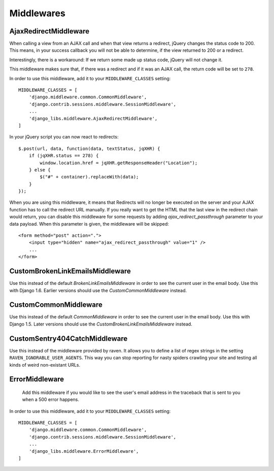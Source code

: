 Middlewares
===========

AjaxRedirectMiddleware
----------------------

When calling a view from an AJAX call and when that view returns a redirect,
jQuery changes the status code to 200. This means, in your success callback
you will not be able to determine, if the view returned to 200 or a redirect.

Interestingly, there is a workaround: If we return some made up status code,
jQuery will not change it.

This middleware makes sure that, if there was a redirect and if it was an
AJAX call, the return code will be set to ``278``.

In order to use this middleware, add it to your ``MIDDLEWARE_CLASSES``
setting::

    MIDDLEWARE_CLASSES = [
        'django.middleware.common.CommonMiddleware',
        'django.contrib.sessions.middleware.SessionMiddleware',
        ...
        'django_libs.middleware.AjaxRedirectMiddleware',
    ]


In your jQuery script you can now react to redirects::

    $.post(url, data, function(data, textStatus, jqXHR) {
        if (jqXHR.status == 278) {
            window.location.href = jqXHR.getResponseHeader("Location");
        } else {
            $("#" + container).replaceWith(data);
        }
    });

When you are using this middleware, it means that Redirects will no longer be
executed on the server and your AJAX function has to call the redirect URL
manually. If you really want to get the HTML that the last view in the redirect
chain would return, you can disable this middleware for some requests by
adding `ajax_redirect_passthrough` parameter to your data payload. When this
parameter is given, the middleware will be skipped::

    <form method="post" action=".">
        <input type="hidden" name="ajax_redirect_passthrough" value="1" />
        ...
    </form>


CustomBrokenLinkEmailsMiddleware
--------------------------------

Use this instead of the default `BrokenLinkEmailsMiddleware` in order to see
the current user in the email body. Use this with Django 1.6. Earlier versions
should use the `CustomCommonMiddleware` instead.


CustomCommonMiddleware
----------------------

Use this instead of the default `CommonMiddleware` in order to see the current
user in the email body. Use this with Django 1.5. Later versions should use the
`CustomBrokenLinkEmailsMiddleware` instead.


CustomSentry404CatchMiddleware
------------------------------

Use this instead of the middleware provided by raven. It allows you to define
a list of regex strings in the setting ``RAVEN_IGNORABLE_USER_AGENTS``. This
way you can stop reporting for nasty spiders crawling your site and testing
all kinds of weird non-existant URLs.


ErrorMiddleware
---------------

 Add this middleware if you would like to see the user's email address in the
 traceback that is sent to you when a 500 error happens.

In order to use this middleware, add it to your ``MIDDLEWARE_CLASSES``
setting::

    MIDDLEWARE_CLASSES = [
        'django.middleware.common.CommonMiddleware',
        'django.contrib.sessions.middleware.SessionMiddleware',
        ...
        'django_libs.middleware.ErrorMiddleware',
    ]


